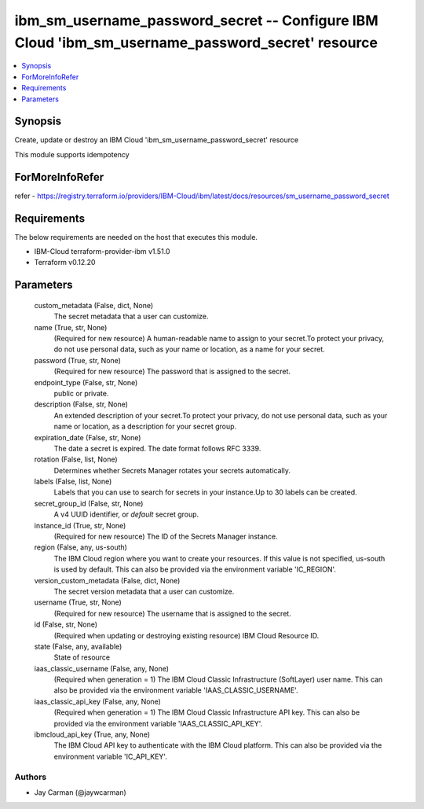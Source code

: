 
ibm_sm_username_password_secret -- Configure IBM Cloud 'ibm_sm_username_password_secret' resource
=================================================================================================

.. contents::
   :local:
   :depth: 1


Synopsis
--------

Create, update or destroy an IBM Cloud 'ibm_sm_username_password_secret' resource

This module supports idempotency


ForMoreInfoRefer
----------------
refer - https://registry.terraform.io/providers/IBM-Cloud/ibm/latest/docs/resources/sm_username_password_secret

Requirements
------------
The below requirements are needed on the host that executes this module.

- IBM-Cloud terraform-provider-ibm v1.51.0
- Terraform v0.12.20



Parameters
----------

  custom_metadata (False, dict, None)
    The secret metadata that a user can customize.


  name (True, str, None)
    (Required for new resource) A human-readable name to assign to your secret.To protect your privacy, do not use personal data, such as your name or location, as a name for your secret.


  password (True, str, None)
    (Required for new resource) The password that is assigned to the secret.


  endpoint_type (False, str, None)
    public or private.


  description (False, str, None)
    An extended description of your secret.To protect your privacy, do not use personal data, such as your name or location, as a description for your secret group.


  expiration_date (False, str, None)
    The date a secret is expired. The date format follows RFC 3339.


  rotation (False, list, None)
    Determines whether Secrets Manager rotates your secrets automatically.


  labels (False, list, None)
    Labels that you can use to search for secrets in your instance.Up to 30 labels can be created.


  secret_group_id (False, str, None)
    A v4 UUID identifier, or `default` secret group.


  instance_id (True, str, None)
    (Required for new resource) The ID of the Secrets Manager instance.


  region (False, any, us-south)
    The IBM Cloud region where you want to create your resources. If this value is not specified, us-south is used by default. This can also be provided via the environment variable 'IC_REGION'.


  version_custom_metadata (False, dict, None)
    The secret version metadata that a user can customize.


  username (True, str, None)
    (Required for new resource) The username that is assigned to the secret.


  id (False, str, None)
    (Required when updating or destroying existing resource) IBM Cloud Resource ID.


  state (False, any, available)
    State of resource


  iaas_classic_username (False, any, None)
    (Required when generation = 1) The IBM Cloud Classic Infrastructure (SoftLayer) user name. This can also be provided via the environment variable 'IAAS_CLASSIC_USERNAME'.


  iaas_classic_api_key (False, any, None)
    (Required when generation = 1) The IBM Cloud Classic Infrastructure API key. This can also be provided via the environment variable 'IAAS_CLASSIC_API_KEY'.


  ibmcloud_api_key (True, any, None)
    The IBM Cloud API key to authenticate with the IBM Cloud platform. This can also be provided via the environment variable 'IC_API_KEY'.













Authors
~~~~~~~

- Jay Carman (@jaywcarman)

